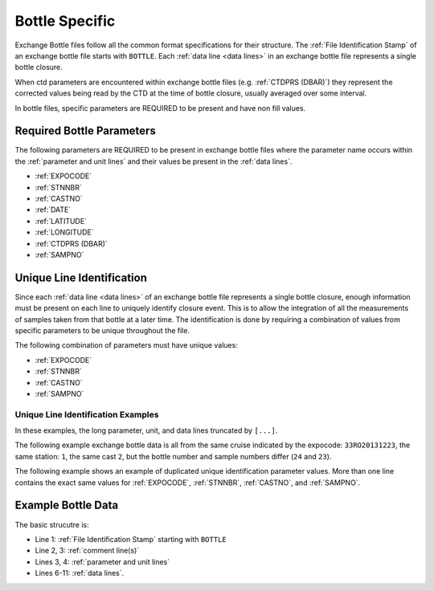 Bottle Specific
===============
Exchange Bottle files follow all the common format specifications for their structure.
The :ref:`File Identification Stamp` of an exchange bottle file starts with ``BOTTLE``.
Each :ref:`data line <data lines>` in an exchange bottle file represents a single bottle closure.

When ctd parameters are encountered within exchange bottle files (e.g. :ref:`CTDPRS (DBAR)`) they represent the corrected values being read by the CTD at the time of bottle closure, usually averaged over some interval.

In bottle files, specific parameters are REQUIRED to be present and have non fill values.

.. _bottle required headers:

Required Bottle Parameters
--------------------------

The following parameters are REQUIRED to be present in exchange bottle files where the parameter name occurs within the :ref:`parameter and unit lines` and their values be present in the :ref:`data lines`.

* :ref:`EXPOCODE`
* :ref:`STNNBR`
* :ref:`CASTNO`
* :ref:`DATE`
* :ref:`LATITUDE`
* :ref:`LONGITUDE`
* :ref:`CTDPRS (DBAR)`
* :ref:`SAMPNO`


.. versionchanged:: 1.3
  Removed :ref:`BTLNBR` as being one of two options for required columns.

Unique Line Identification
--------------------------

Since each :ref:`data line <data lines>` of an exchange bottle file represents a single bottle closure, enough information must be present on each line to uniquely identify closure event.
This is to allow the integration of all the measurements of samples taken from that bottle at a later time.
The identification is done by requiring a combination of values from specific parameters to be unique throughout the file.

The following combination of parameters must have unique values:

* :ref:`EXPOCODE`
* :ref:`STNNBR`
* :ref:`CASTNO`
* :ref:`SAMPNO`

.. versionchanged:: 1.3
  Since :ref:`BTLNBR` as a being a valid identifier for samples.

Unique Line Identification Examples
^^^^^^^^^^^^^^^^^^^^^^^^^^^^^^^^^^^
In these examples, the long parameter, unit, and data lines truncated by ``[...]``.

The following example exchange bottle data is all from the same cruise
indicated by the expocode: ``33RO20131223``, the same station: ``1``, the same cast ``2``, but the bottle number and sample numbers
differ (``24`` and ``23``).

.. code-block:: none
  :linenos:

    BOTTLE,20150327CCHSIORJL
    # From submitted file a16s_2013_final_discrete_o2.csv: 
    # Merged parameters: OXYGEN_FLAG_W
    EXPOCODE,STNNBR,CASTNO,SAMPNO,BTLNBR[...]
    ,,,,[...]
    33RO20131223,       1,          2,         24,         24[...]
    33RO20131223,       1,          2,         23,         23[...]
    END_DATA

The following example shows an example of duplicated unique identification parameter values.
More than one line contains the exact same values for :ref:`EXPOCODE`, :ref:`STNNBR`, :ref:`CASTNO`, and :ref:`SAMPNO`.

.. code-block:: none
  :linenos:

    BOTTLE,20150327CCHSIORJL
    # From submitted file a16s_2013_final_discrete_o2.csv: 
    # Merged parameters: OXYGEN_FLAG_W
    EXPOCODE,STNNBR,CASTNO,SAMPNO,BTLNBR[...]
    ,,,,[...]
    33RO20131223,       1,          2,         24,         24[...]
    33RO20131223,       1,          2,         24,         23[...]
    END_DATA

.. _example bottle data:

Example Bottle Data
-------------------

.. only:: latex

  An example bottle exchange file is provided on the next page.

  .. raw:: latex
  
    \begin{landscape}
     \tiny
    \begin{verbatim}
      BOTTLE,20150327CCHSIORJL
      # From submitted file a16s_2013_final_discrete_o2.csv: 
      # Merged parameters: OXYGEN_FLAG_W
      #|
      #|
      #| Analysis                  Institution    Principal Investigator   email
      #| ____________________________________________________________________________________
      #| Chief Scientist           AOML           Rik Wanninkhof           rik.wanninkhof@noaa.gov
      #| Co-Chief Scientist        AOML/CIMAS     Leticia Barbero          leticia.barbero@noaa.gov
      #| CTDO                      NOAA/PMEL      Gregory Johnson          Gregory.C.Johnson@noaa.gov
      #|                           NOAA/AOML      Molly Baringer           Molly.Baringer@noaa.gov
      #| Salinity                  NOAA/AOML      Molly Baringer           Molly.Baringer@noaa.gov
      #| UW & Discrete pCO2        NOAA/AOML      Rik Wanninkhof           Rik.Wanninkhof@noaa.gov
      #| Total CO2 (DIC)           NOAA/PMEL      Richard Feely            Richard.A.Feely@noaa.gov
      #|                           NOAA/AOML      Rik Wanninkhof           Rik.Wanninkhof@noaa.gov
      #| Nutrients                 NOAA/AOML      Jia-Zhong Zhang          Jia-Zhong.Zhang@noaa.gov
      #|                           NOAA/PMEL      Calvin Mordy             Calvin.W.Mordy@noaa.gov
      #| Dissolved O2              NOAA/AOML      Molly Baringer           Molly.Baringer@noaa.gov
      #|                           RSMAS          Chris Langdon            clangdon@rsmas.miami.edu 
      #| Total Alkalinity/pH       RSMAS          Frank Millero            fmillero@rsmas.miami.edu
      #| CFCs/SF6                  NOAA/PMEL      John Bullister           John.L.Bullister@noaa.gov
      #| 3He/Tritium               LDEO           Peter Schlosser          peters@ldeo.columbia.edu
      #|                           WHOI           William Jenkins          wjenkins@whoi.edu
      #| CDOM                      UCSB/MSI       Craig Carlson            carlson@lifesci.ucsb.edu
      #| Chipod                    OSU            Jonathan Nash            nash@coas.oregonstate.edu
      #| ADCP/Lowered ADCP         U Hawaii       Eric Firing              efiring@hawaii.edu
      #| Trace Metals              FSU            William Landing          wlanding@fsu.edu
      #|                           UH             Chris Measures           measures@hawaii.edu 
      #| 14C/DIC                   WHOI           Ann McNichols            amcnichol@whoi.edu
      #|                           PU             Robert Key               key@princeton.edu
      #| DOC                       RSMAS          Dennis Hansell           dhansell@rsmas.miami.edu
      #| Data Management           SIO            James Swift              jswift@ucsd.edu
      #|                           SIO            Susan Becker             sbecker@ucsd.edu
      #|
      #|  Following American Geophysical Union recommendations, the data should be
      #|  cited as: "data provider(s), cruise name or cruise ID, data file name(s),
      #|  CLIVAR and Carbon Hydrographic Data Office, La Jolla, CA, USA, and data
      #|  file date." For further information, please contact one of the parties
      #|  listed above or cchdo@ucsd.edu. Users are also requested to acknowledge
      #|  the NSF/NOAA-funded U.S. Repeat Hydrography Program in publications resulting
      #|  from their use.
      #|
      #
      EXPOCODE,SECT_ID,STNNBR,CASTNO,SAMPNO,BTLNBR,BTLNBR_FLAG_W,DATE,TIME,LATITUDE,LONGITUDE,DEPTH,CTDPRS,CTDTMP,CTDSAL,CTDSAL_FLAG_W,SALNTY,SALNTY_FLAG_W,CTDOXY,CTDOXY_FLAG_W,OXYGEN,OXYGEN_FLAG_W
      ,,,,,,,,,,,METERS,DBAR,ITS-90,PSS-78,,PSS-78,,UMOL/KG,,UMOL/KG,
      33RO20131223,       A16S,       1,          2,         24,         24,2,20131226,       0706,    -6.0016,   -24.9998,       5809,     3.9,  26.2239,  36.3097,2,  36.3082,2,    199.1,2,   201.2,2
      33RO20131223,       A16S,       1,          2,         23,         23,2,20131226,       0704,    -6.0016,   -24.9998,       5809,    22.5,  26.2331,  36.3090,2,  36.3171,2,    199.4,2,   201.3,2
      33RO20131223,       A16S,       1,          2,         22,         22,2,20131226,       0702,    -6.0016,   -24.9998,       5809,    47.4,  26.2335,  36.3078,2,  36.3080,2,      200,2,   201.9,2
      33RO20131223,       A16S,       1,          2,         21,         21,2,20131226,       0700,    -6.0016,   -24.9998,       5809,    72.1,  26.2112,  36.3044,2,  36.3055,2,    200.6,2,     201,2
      33RO20131223,       A16S,       1,          2,         20,         20,2,20131226,       0658,    -6.0016,   -24.9998,       5809,    97.5,  24.2160,  36.1165,2,  36.1258,2,    193.2,2,   190.1,2
      33RO20131223,       A16S,       1,          2,         19,         19,2,20131226,       0656,    -6.0016,   -24.9998,       5809,   147.3,  15.5167,  35.6384,2,  35.6247,2,    104.9,2,   103.3,2
      33RO20131223,       A16S,       1,          2,         18,         18,2,20131226,       0654,    -6.0016,   -24.9998,       5809,   222.8,  12.0808,  35.1686,2,  35.1586,2,    109.3,2,   108.6,2
      33RO20131223,       A16S,       1,          2,         17,         17,2,20131226,       0651,    -6.0016,   -24.9998,       5809,   296.4,   9.8716,  34.8809,2,  34.8809,2,      124,2,     125,2
      33RO20131223,       A16S,       1,          2,         16,         16,2,20131226,       0648,    -6.0016,   -24.9998,       5809,   406.5,   8.4675,  34.7567,2,  34.7520,2,     83.8,2,    81.4,2
      33RO20131223,       A16S,       1,          2,         15,         15,2,20131226,       0645,    -6.0016,   -24.9998,       5809,   517.9,   7.1433,  34.6371,2,  34.6366,2,     93.8,2,    88.6,2
      33RO20131223,       A16S,       1,          2,         14,         14,2,20131226,       0642,    -6.0016,   -24.9998,       5809,   647.7,   5.5545,  34.5066,2,  34.5046,2,    139.4,2,   130.5,2
      33RO20131223,       A16S,       1,          2,         13,         13,2,20131226,       0638,    -6.0016,   -24.9998,       5809,   791.9,   4.6390,  34.4845,2,  34.4826,2,    158.6,2,   148.5,2
      33RO20131223,       A16S,       1,          2,         12,         12,2,20131226,       0633,    -6.0016,   -24.9998,       5809,  1047.4,   4.2414,  34.6431,2,  34.6429,2,    163.9,2,   163.7,2
      33RO20131223,       A16S,       1,          2,         11,         11,2,20131226,       0627,    -6.0016,   -24.9998,       5809,  1347.9,   4.3278,  34.8700,2,  34.8698,2,    197.4,2,   197.1,2
      33RO20131223,       A16S,       1,          2,         10,         10,2,20131226,       0619,    -6.0016,   -24.9998,       5809,  1747.8,   3.8921,  34.9665,2,  34.9664,2,    238.6,2,   238.3,2
      33RO20131223,       A16S,       1,          2,          9,          9,2,20131226,       0611,    -6.0016,   -24.9998,       5809,  2147.8,   3.2522,  34.9412,2,  34.9420,2,    242.7,2,   243.6,2
      33RO20131223,       A16S,       1,          2,          8,          8,2,20131226,       0602,    -6.0016,   -24.9998,       5809,  2597.5,   2.8568,  34.9202,2,  34.9188,2,    242.6,2,   242.3,2
      33RO20131223,       A16S,       1,          2,          7,          7,3,20131226,       0553,    -6.0016,   -24.9998,       5809,  3097.5,   2.6784,  34.9194,2,  34.9176,2,    251.1,2,   251.7,2
      33RO20131223,       A16S,       1,          2,          6,          6,3,20131226,       0544,    -6.0016,   -24.9998,       5809,  3598.4,   2.4902,  34.9073,2,  34.9727,4,    255.1,2,   235.6,4
      33RO20131223,       A16S,       1,          2,          5,          5,2,20131226,       0534,    -6.0016,   -24.9998,       5809,  4098.5,   1.8197,  34.8364,2,  34.8340,2,    242.3,2,   243.2,2
      33RO20131223,       A16S,       1,          2,          4,          4,2,20131226,       0524,    -6.0016,   -24.9998,       5809,    4598,   0.9865,  34.7443,2,  34.7432,2,    225.6,2,   226.4,2
      33RO20131223,       A16S,       1,          2,          3,          3,2,20131226,       0515,    -6.0016,   -24.9998,       5809,  5097.2,   0.7993,  34.7170,2,  34.7167,2,    220.1,2,   221.9,2
      33RO20131223,       A16S,       1,          2,          2,          2,2,20131226,       0505,    -6.0016,   -24.9998,       5809,  5597.3,   0.7292,  34.7031,2,  34.7024,2,    219.8,2,   219.9,2
      33RO20131223,       A16S,       1,          2,          1,          1,3,20131226,       0459,    -6.0016,   -24.9998,       5809,  5904.3,   0.7651,  34.7023,2,  34.7049,2,    219.9,2,   220.9,2
      33RO20131223,       A16S,       2,          1,         24,         24,2,20131226,       1421,    -6.4977,   -24.9999,       5628,     3.1,  26.2387,  36.2430,2,  36.2424,2,    201.5,2,   202.1,2
      33RO20131223,       A16S,       2,          1,         23,         23,2,20131226,       1419,    -6.4977,   -24.9999,       5628,    27.9,  26.1705,  36.2402,2,  36.2394,2,    202.2,2,   202.2,2
      33RO20131223,       A16S,       2,          1,         22,         22,3,20131226,       1417,    -6.4977,   -24.9999,       5628,    67.9,  26.1326,  36.2369,2,  36.2353,2,    201.5,2,   202.3,2
      33RO20131223,       A16S,       2,          1,         21,         21,2,20131226,       1415,    -6.4977,   -24.9999,       5628,   107.1,  22.8199,  36.1452,2,  36.1454,2,    168.2,2,   170.3,2
      33RO20131223,       A16S,       2,          1,         20,         20,2,20131226,       1412,    -6.4977,   -24.9999,       5628,   172.4,  15.2580,  35.6092,2,  35.6393,4,      112,2,   112.6,2
      33RO20131223,       A16S,       2,          1,         19,         19,2,20131226,       1410,    -6.4977,   -24.9999,       5628,   257.5,  10.8796,  35.0258,2,  35.0261,2,     92.4,2,    92.3,2
      33RO20131223,       A16S,       2,          1,         18,         18,2,20131226,       1407,    -6.4977,   -24.9999,       5628,   367.8,   9.2106,  34.8337,2,  34.8338,2,     75.2,2,    75.6,2
      END_DATA
    \end{verbatim}
    \end{landscape}

.. only:: html

  .. code-block:: none
    :linenos:
  
    BOTTLE,20150327CCHSIORJL
    # From submitted file a16s_2013_final_discrete_o2.csv: 
    # Merged parameters: OXYGEN_FLAG_W
    EXPOCODE,SECT_ID,STNNBR,CASTNO,SAMPNO,BTLNBR,BTLNBR_FLAG_W,DATE,TIME,LATITUDE,LONGITUDE,DEPTH,CTDPRS,CTDTMP,CTDSAL,CTDSAL_FLAG_W,SALNTY,SALNTY_FLAG_W,CTDOXY,CTDOXY_FLAG_W,OXYGEN,OXYGEN_FLAG_W
    ,,,,,,,,,,,METERS,DBAR,ITS-90,PSS-78,,PSS-78,,UMOL/KG,,UMOL/KG,
    33RO20131223,       A16S,       1,          2,         24,         24,2,20131226,       0706,    -6.0016,   -24.9998,       5809,     3.9,  26.2239,  36.3097,2,  36.3082,2,    199.1,2,   201.2,2
    33RO20131223,       A16S,       1,          2,         23,         23,2,20131226,       0704,    -6.0016,   -24.9998,       5809,    22.5,  26.2331,  36.3090,2,  36.3171,2,    199.4,2,   201.3,2
    33RO20131223,       A16S,       1,          2,         22,         22,2,20131226,       0702,    -6.0016,   -24.9998,       5809,    47.4,  26.2335,  36.3078,2,  36.3080,2,      200,2,   201.9,2
    33RO20131223,       A16S,       1,          2,         21,         21,2,20131226,       0700,    -6.0016,   -24.9998,       5809,    72.1,  26.2112,  36.3044,2,  36.3055,2,    200.6,2,     201,2
    33RO20131223,       A16S,       1,          2,         20,         20,2,20131226,       0658,    -6.0016,   -24.9998,       5809,    97.5,  24.2160,  36.1165,2,  36.1258,2,    193.2,2,   190.1,2
    END_DATA

The basic strucutre is:

* Line 1: :ref:`File Identification Stamp` starting with ``BOTTLE``
* Line 2, 3: :ref:`comment line(s)`
* Lines 3, 4: :ref:`parameter and unit lines`
* Lines 6-11: :ref:`data lines`.
